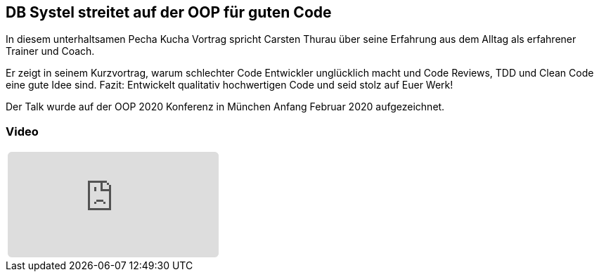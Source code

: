 :jbake-title: OOP: Guter Code
:jbake-card: DB Systel streitet auf der OOP für guten Code
:jbake-date: 2020-03-27
:jbake-type: post
:jbake-tags: OOP, Code
:jbake-status: published 
:jbake-menu: Blog
:jbake-discussion: 1076
:jbake-author: Carsten Thurau
:icons: font
:source-highlighter: highlight.js
:jbake-teaser-image: topics/devops.png

ifndef::imagesdir[:imagesdir: ../../images]

== DB Systel streitet auf der OOP für guten Code

In diesem unterhaltsamen Pecha Kucha Vortrag spricht Carsten Thurau über seine Erfahrung aus dem Alltag als erfahrener Trainer und Coach.

++++
<!-- teaser -->
++++

Er zeigt in seinem Kurzvortrag, warum schlechter Code Entwickler unglücklich macht und
Code Reviews, TDD und Clean Code eine gute Idee sind.
Fazit: Entwickelt qualitativ hochwertigen Code und seid stolz auf Euer Werk!

Der Talk wurde auf der OOP 2020 Konferenz in München Anfang Februar 2020 aufgezeichnet.

=== Video

[cols="1", width=100%]
|===
a|
+++++
<iframe style="border: 0px; background: padding-box padding-box rgba(0, 0, 0, 0.1); margin: 0px; padding: 0px; border-radius: 6px; width: 100%; height: auto;" height="315" src="https://www.youtube-nocookie.com/embed/ZDIjhsRU34w?si=aKWUSc-Se2COMlcA" title="YouTube video player" frameborder="0" allow="accelerometer; autoplay; clipboard-write; encrypted-media; gyroscope; picture-in-picture; web-share" allowfullscreen></iframe>
+++++
|===
